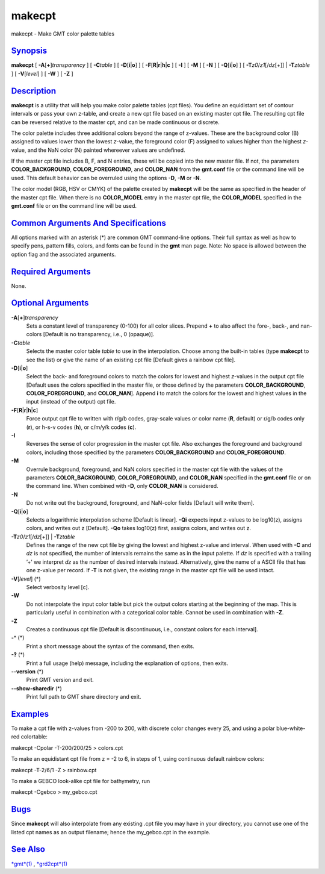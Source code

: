 *******
makecpt
*******

makecpt - Make GMT color palette tables

`Synopsis <#toc1>`_
-------------------

**makecpt** [ **-A**\ [**+**\ ]\ *transparency* ] [ **-C**\ *table* ] [
**-D**\ [**i**\ \|\ **o**] ] [
**-F**\ [**R**\ \|\ **r**\ \|\ **h**\ \|\ **c** ] [ **-I** ] [ **-M** ]
[ **-N** ] [ **-Q**\ [**i**\ \|\ **o**] ] [
**-T**\ *z0*/*z1*\ [/*dz*\ [+]] \| **-T**\ *ztable* ] [
**-V**\ [*level*\ ] ] [ **-W** ] [ **-Z** ]

`Description <#toc2>`_
----------------------

**makecpt** is a utility that will help you make color palette tables
(cpt files). You define an equidistant set of contour intervals or pass
your own z-table, and create a new cpt file based on an existing master
cpt file. The resulting cpt file can be reversed relative to the master
cpt, and can be made continuous or discrete.

The color palette includes three additional colors beyond the range of
z-values. These are the background color (B) assigned to values lower
than the lowest *z*-value, the foreground color (F) assigned to values
higher than the highest *z*-value, and the NaN color (N) painted
whereever values are undefined.

If the master cpt file includes B, F, and N entries, these will be
copied into the new master file. If not, the parameters
**COLOR\_BACKGROUND**, **COLOR\_FOREGROUND**, and **COLOR\_NAN** from
the **gmt.conf** file or the command line will be used. This default
behavior can be overruled using the options **-D**, **-M** or **-N**.

The color model (RGB, HSV or CMYK) of the palette created by **makecpt**
will be the same as specified in the header of the master cpt file. When
there is no **COLOR\_MODEL** entry in the master cpt file, the
**COLOR\_MODEL** specified in the **gmt.conf** file or on the command
line will be used.

`Common Arguments And Specifications <#toc3>`_
----------------------------------------------

All options marked with an asterisk (\*) are common GMT command-line
options. Their full syntax as well as how to specify pens, pattern
fills, colors, and fonts can be found in the **gmt** man page. Note: No
space is allowed between the option flag and the associated arguments.

`Required Arguments <#toc4>`_
-----------------------------

None.

`Optional Arguments <#toc5>`_
-----------------------------

**-A**\ [**+**\ ]\ *transparency*
    Sets a constant level of transparency (0-100) for all color slices.
    Prepend **+** to also affect the fore-, back-, and nan-colors
    [Default is no transparency, i.e., 0 (opaque)].
**-C**\ *table*
    Selects the master color table *table* to use in the interpolation.
    Choose among the built-in tables (type **makecpt** to see the list)
    or give the name of an existing cpt file [Default gives a rainbow
    cpt file].
**-D**\ [**i**\ \|\ **o**]
    Select the back- and foreground colors to match the colors for
    lowest and highest *z*-values in the output cpt file [Default uses
    the colors specified in the master file, or those defined by the
    parameters **COLOR\_BACKGROUND**, **COLOR\_FOREGROUND**, and
    **COLOR\_NAN**]. Append **i** to match the colors for the lowest and
    highest values in the input (instead of the output) cpt file.
**-F**\ [**R**\ \|\ **r**\ \|\ **h**\ \|\ **c**]
    Force output cpt file to written with r/g/b codes, gray-scale values
    or color name (**R**, default) or r/g/b codes only (**r**), or h-s-v
    codes (**h**), or c/m/y/k codes (**c**).
**-I**
    Reverses the sense of color progression in the master cpt file. Also
    exchanges the foreground and background colors, including those
    specified by the parameters **COLOR\_BACKGROUND** and
    **COLOR\_FOREGROUND**.
**-M**
    Overrule background, foreground, and NaN colors specified in the
    master cpt file with the values of the parameters
    **COLOR\_BACKGROUND**, **COLOR\_FOREGROUND**, and **COLOR\_NAN**
    specified in the **gmt.conf** file or on the command line. When
    combined with **-D**, only **COLOR\_NAN** is considered.
**-N**
    Do not write out the background, foreground, and NaN-color fields
    [Default will write them].
**-Q**\ [**i**\ \|\ **o**]
    Selects a logarithmic interpolation scheme [Default is linear].
    **-Qi** expects input z-values to be log10(z), assigns colors, and
    writes out z [Default]. **-Qo** takes log10(z) first, assigns
    colors, and writes out z.
**-T**\ *z0*/*z1*\ [/*dz*\ [+]] \| **-T**\ *ztable*
    Defines the range of the new cpt file by giving the lowest and
    highest z-value and interval. When used with **-C** and *dz* is not
    specified, the number of intervals remains the same as in the input
    palette. If *dz* is specified with a trailing ’+’ we interpret *dz*
    as the number of desired intervals instead. Alternatively, give the
    name of a ASCII file that has one z-value per record. If **-T** is
    not given, the existing range in the master cpt file will be used
    intact.
**-V**\ [*level*\ ] (\*)
    Select verbosity level [c].
**-W**
    Do not interpolate the input color table but pick the output colors
    starting at the beginning of the map. This is particularly useful in
    combination with a categorical color table. Cannot be used in
    combination with **-Z**.
**-Z**
    Creates a continuous cpt file [Default is discontinuous, i.e.,
    constant colors for each interval].
**-^** (\*)
    Print a short message about the syntax of the command, then exits.
**-?** (\*)
    Print a full usage (help) message, including the explanation of
    options, then exits.
**--version** (\*)
    Print GMT version and exit.
**--show-sharedir** (\*)
    Print full path to GMT share directory and exit.

`Examples <#toc6>`_
-------------------

To make a cpt file with z-values from -200 to 200, with discrete color
changes every 25, and using a polar blue-white-red colortable:

makecpt -Cpolar -T-200/200/25 > colors.cpt

To make an equidistant cpt file from z = -2 to 6, in steps of 1, using
continuous default rainbow colors:

makecpt -T-2/6/1 -Z > rainbow.cpt

To make a GEBCO look-alike cpt file for bathymetry, run

makecpt -Cgebco > my\_gebco.cpt

`Bugs <#toc7>`_
---------------

Since **makecpt** will also interpolate from any existing .cpt file you
may have in your directory, you cannot use one of the listed cpt names
as an output filename; hence the my\_gebco.cpt in the example.

`See Also <#toc8>`_
-------------------

`*gmt*\ (1) <gmt.html>`_ , `*grd2cpt*\ (1) <grd2cpt.html>`_
